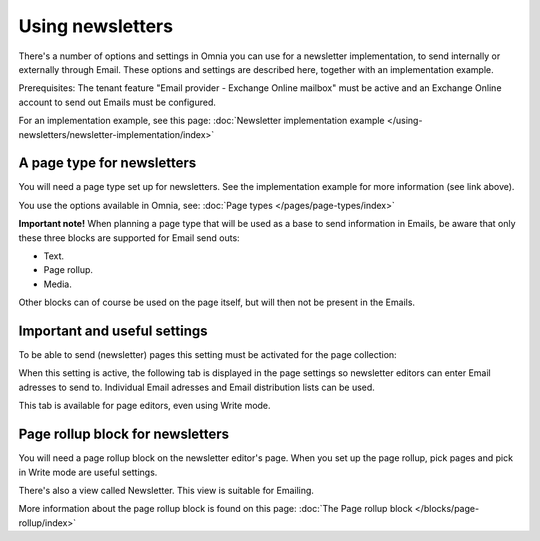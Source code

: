Using newsletters
===========================

There's a number of options and settings in Omnia you can use for a newsletter implementation, to send internally or externally through Email. These options and settings are described here, together with an implementation example.

Prerequisites: The tenant feature "Email provider - Exchange Online mailbox" must be active and an Exchange Online account to send out Emails must be configured. 

For an implementation example, see this page: :doc:`Newsletter implementation example </using-newsletters/newsletter-implementation/index>`

A page type for newsletters
*****************************
You will need a page type set up for newsletters. See the implementation example for more information (see link above).

You use the options available in Omnia, see: :doc:`Page types </pages/page-types/index>`

**Important note!** When planning a page type that will be used as a base to send information in Emails, be aware that only these three blocks are supported for Email send outs:

+ Text.
+ Page rollup.
+ Media.

Other blocks can of course be used on the page itself, but will then not be present in the Emails.

Important and useful settings
******************************
To be able to send (newsletter) pages this setting must be activated for the page collection:

.. image:: newsletter-page-collection-setting.png

When this setting is active, the following tab is displayed in the page settings so newsletter editors can enter Email adresses to send to. Individual Email adresses and Email distribution lists can be used. 

.. image:: page-setting-newsletter.png

This tab is available for page editors, even using Write mode.

Page rollup block for newsletters
***********************************
You will need a page rollup block on the newsletter editor's page. When you set up the page rollup, pick pages and pick in Write mode are useful settings.

.. image:: page-rollup-pick-pages.png

There's also a view called Newsletter. This view is suitable for Emailing.

.. image:: page-rollup-newsletter-view.png

More information about the page rollup block is found on this page: :doc:`The Page rollup block </blocks/page-rollup/index>`

